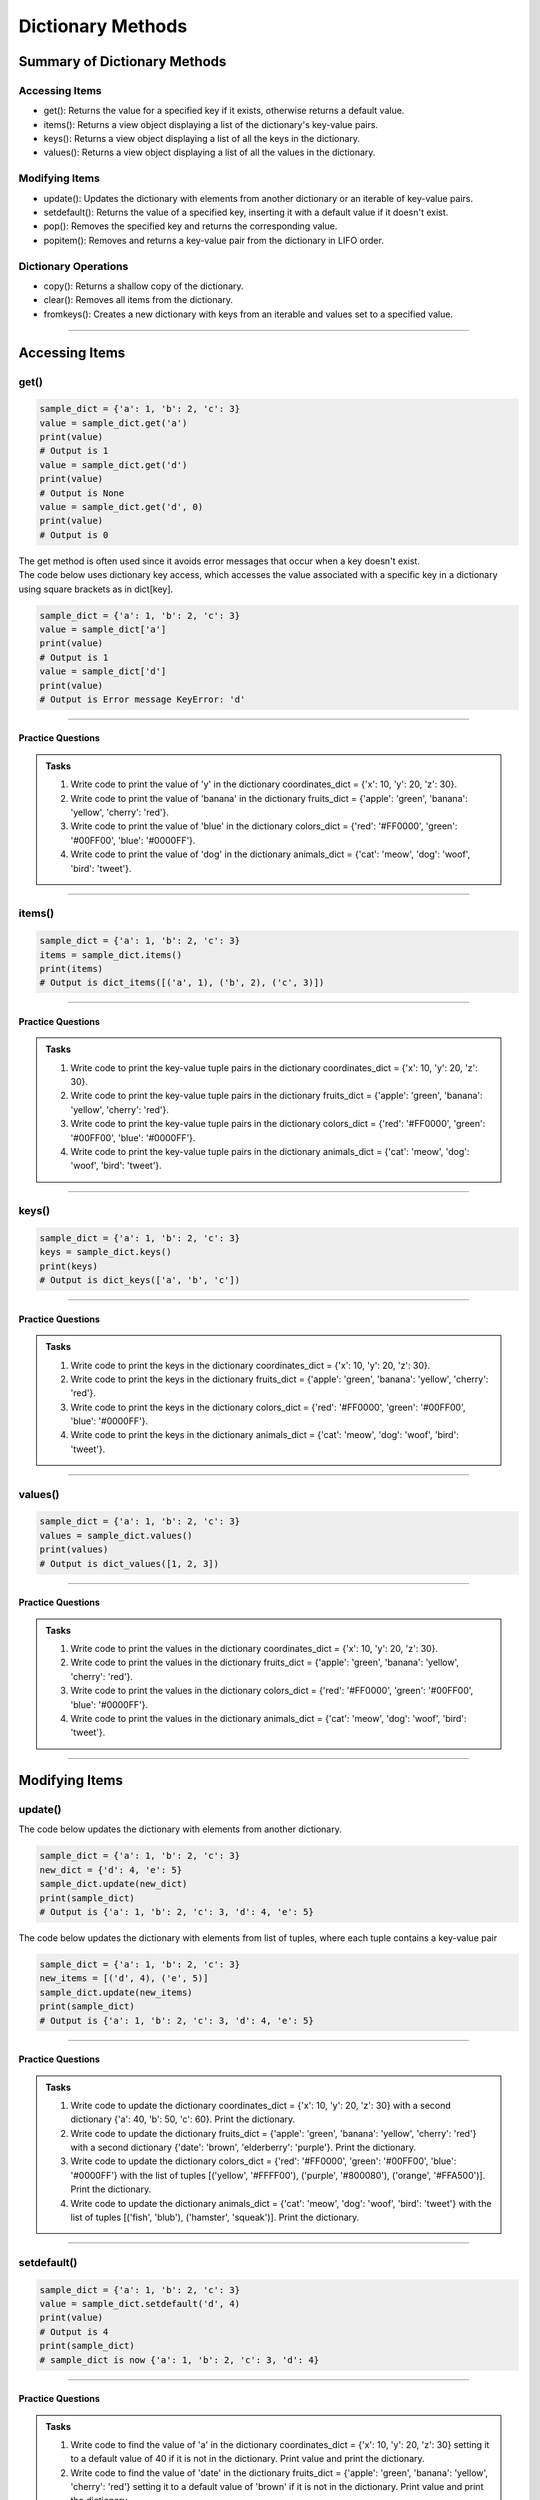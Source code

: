 ===============================
Dictionary Methods
===============================

Summary of Dictionary Methods
--------------------------------

Accessing Items
~~~~~~~~~~~~~~~~~~~~~~~~~~

.. role:: blue

- :blue:`get()`: Returns the value for a specified key if it exists, otherwise returns a default value.
- :blue:`items()`: Returns a view object displaying a list of the dictionary's key-value pairs.
- :blue:`keys()`: Returns a view object displaying a list of all the keys in the dictionary.
- :blue:`values()`: Returns a view object displaying a list of all the values in the dictionary.

Modifying Items
~~~~~~~~~~~~~~~~~~~~~~~~~~

- :blue:`update()`: Updates the dictionary with elements from another dictionary or an iterable of key-value pairs.
- :blue:`setdefault()`: Returns the value of a specified key, inserting it with a default value if it doesn't exist.
- :blue:`pop()`: Removes the specified key and returns the corresponding value.
- :blue:`popitem()`: Removes and returns a key-value pair from the dictionary in LIFO order.

Dictionary Operations
~~~~~~~~~~~~~~~~~~~~~~~~~~

- :blue:`copy()`: Returns a shallow copy of the dictionary.
- :blue:`clear()`: Removes all items from the dictionary.
- :blue:`fromkeys()`: Creates a new dictionary with keys from an iterable and values set to a specified value.

----

Accessing Items
---------------

get()
~~~~~~~~~~~~~

.. py:method:: dict.get(key, default=None)

    Returns the value for the specified key if the key is in the dictionary, otherwise returns the default value.

.. code-block:: python

    sample_dict = {'a': 1, 'b': 2, 'c': 3}
    value = sample_dict.get('a')
    print(value)
    # Output is 1
    value = sample_dict.get('d')
    print(value)
    # Output is None
    value = sample_dict.get('d', 0)
    print(value)
    # Output is 0

| The get method is often used since it avoids error messages that occur when a key doesn't exist.
| The code below uses dictionary key access, which accesses the value associated with a specific key in a dictionary using square brackets as in dict[key].

.. code-block:: python

    sample_dict = {'a': 1, 'b': 2, 'c': 3}
    value = sample_dict['a']
    print(value)
    # Output is 1
    value = sample_dict['d']
    print(value)
    # Output is Error message KeyError: 'd'

----

Practice Questions
^^^^^^^^^^^^^^^^^^^^^^^^^^^

.. admonition:: Tasks

    #. Write code to print the value of 'y' in the dictionary coordinates_dict = {'x': 10, 'y': 20, 'z': 30}.
    #. Write code to print the value of 'banana' in the dictionary fruits_dict = {'apple': 'green', 'banana': 'yellow', 'cherry': 'red'}.
    #. Write code to print the value of 'blue' in the dictionary colors_dict = {'red': '#FF0000', 'green': '#00FF00', 'blue': '#0000FF'}.
    #. Write code to print the value of 'dog' in the dictionary animals_dict = {'cat': 'meow', 'dog': 'woof', 'bird': 'tweet'}.

    .. dropdown::
        :icon: codescan
        :color: primary
        :class-container: sd-dropdown-container

        .. tab-set::

            .. tab-item:: Q1

                Write code to print the value of 'y' in the dictionary coordinates_dict = {'x': 10, 'y': 20, 'z': 30}.

                .. code-block:: python

                    coordinates_dict = {'x': 10, 'y': 20, 'z': 30}
                    value = coordinates_dict.get('y')
                    print(value)
                    # Output is 20

            .. tab-item:: Q2

                Write code to print the value of 'banana' in the dictionary fruits_dict = {'apple': 'green', 'banana': 'yellow', 'cherry': 'red'}.

                .. code-block:: python

                    fruits_dict = {'apple': 'green', 'banana': 'yellow', 'cherry': 'red'}
                    value = fruits_dict.get('banana')
                    print(value)
                    # Output is 'yellow'

            .. tab-item:: Q3

                Write code to print the value of 'blue' in the dictionary colors_dict = {'red': '#FF0000', 'green': '#00FF00', 'blue': '#0000FF'}.

                .. code-block:: python

                    colors_dict = {'red': '#FF0000', 'green': '#00FF00', 'blue': '#0000FF'}
                    value = colors_dict.get('blue')
                    print(value)
                    # Output is '#0000FF'


            .. tab-item:: Q4

                Write code to print the value of 'dog' in the dictionary animals_dict = {'cat': 'meow', 'dog': 'woof', 'bird': 'tweet'}.

                .. code-block:: python

                    animals_dict = {'cat': 'meow', 'dog': 'woof', 'bird': 'tweet'}
                    value = animals_dict.get('dog')
                    print(value)
                    # Output is 'woof'

----

items()
~~~~~~~~~~~~~

.. py:method:: dict.items()

    Returns a view object that displays a list of dictionary's key-value tuple pairs.

.. code-block:: python

    sample_dict = {'a': 1, 'b': 2, 'c': 3}
    items = sample_dict.items()
    print(items)
    # Output is dict_items([('a', 1), ('b', 2), ('c', 3)])

----

Practice Questions
^^^^^^^^^^^^^^^^^^^^^^^^^^^

.. admonition:: Tasks

    #. Write code to print the key-value tuple pairs in the dictionary coordinates_dict = {'x': 10, 'y': 20, 'z': 30}.
    #. Write code to print the key-value tuple pairs in the dictionary fruits_dict = {'apple': 'green', 'banana': 'yellow', 'cherry': 'red'}.
    #. Write code to print the key-value tuple pairs in the dictionary colors_dict = {'red': '#FF0000', 'green': '#00FF00', 'blue': '#0000FF'}.
    #. Write code to print the key-value tuple pairs in the dictionary animals_dict = {'cat': 'meow', 'dog': 'woof', 'bird': 'tweet'}.

    .. dropdown::
        :icon: codescan
        :color: primary
        :class-container: sd-dropdown-container

        .. tab-set::

            .. tab-item:: Q1

                Write code to print the key-value tuple pairs in the dictionary coordinates_dict = {'x': 10, 'y': 20, 'z': 30}.

                .. code-block:: python

                    coordinates_dict = {'x': 10, 'y': 20, 'z': 30}
                    coordinates_items = coordinates_dict.items()
                    print(coordinates_items)
                    # Output is dict_items([('x', 10), ('y', 20), ('z', 30)])

            .. tab-item:: Q2

                Write code to print the key-value tuple pairs in the dictionary fruits_dict = {'apple': 'green', 'banana': 'yellow', 'cherry': 'red'}.

                .. code-block:: python

                    fruits_dict = {'apple': 'green', 'banana': 'yellow', 'cherry': 'red'}
                    fruits_items = fruits_dict.items()
                    print(fruits_items)
                    # Output is dict_items([('apple', green), ('banana', yellow), ('cherry', red)])


            .. tab-item:: Q3

                Write code to print the key-value tuple pairs in the dictionary colors_dict = {'red': '#FF0000', 'green': '#00FF00', 'blue': '#0000FF'}.

                .. code-block:: python

                    colors_dict = {'red': '#FF0000', 'green': '#00FF00', 'blue': '#0000FF'}
                    colors_items = colors_dict.items()
                    print(colors_items)
                    # Output is dict_items([('red', '#FF0000'), ('green', '#00FF00'), ('blue', '#0000FF')])


            .. tab-item:: Q4

                Write code to print the key-value tuple pairs in the dictionary animals_dict = {'cat': 'meow', 'dog': 'woof', 'bird': 'tweet'}.

                .. code-block:: python

                    animals_dict = {'cat': 'meow', 'dog': 'woof', 'bird': 'tweet'}
                    animals_items = animals_dict.items()
                    print(animals_items)
                    # Output is dict_items([('cat', 'meow'), ('dog', 'woof'), ('bird', 'tweet')])

----

keys()
~~~~~~~~~~~~~

.. py:method:: dict.keys()

    Returns a view object that displays a list of all the keys in the dictionary.

.. code-block:: python

    sample_dict = {'a': 1, 'b': 2, 'c': 3}
    keys = sample_dict.keys()
    print(keys)
    # Output is dict_keys(['a', 'b', 'c'])

----

Practice Questions
^^^^^^^^^^^^^^^^^^^^^^^^^^^

.. admonition:: Tasks

    #. Write code to print the keys in the dictionary coordinates_dict = {'x': 10, 'y': 20, 'z': 30}.
    #. Write code to print the keys in the dictionary fruits_dict = {'apple': 'green', 'banana': 'yellow', 'cherry': 'red'}.
    #. Write code to print the keys in the dictionary colors_dict = {'red': '#FF0000', 'green': '#00FF00', 'blue': '#0000FF'}.
    #. Write code to print the keys in the dictionary animals_dict = {'cat': 'meow', 'dog': 'woof', 'bird': 'tweet'}.

    .. dropdown::
        :icon: codescan
        :color: primary
        :class-container: sd-dropdown-container

        .. tab-set::

            .. tab-item:: Q1

                Write code to print the keys in the dictionary coordinates_dict = {'x': 10, 'y': 20, 'z': 30}.

                .. code-block:: python

                    coordinates_dict = {'x': 10, 'y': 20, 'z': 30}
                    coordinates_keys = coordinates_dict.keys()
                    print(coordinates_keys)
                    # Output is dict_keys(['x', 'y', 'z'])

            .. tab-item:: Q2

                Write code to print the keys in the dictionary fruits_dict = {'apple': 'green', 'banana': 'yellow', 'cherry': 'red'}.

                .. code-block:: python

                    fruits_dict = {'apple': 'green', 'banana': 'yellow', 'cherry': 'red'}
                    fruits_keys = fruits_dict.keys()
                    print(fruits_keys)
                    # Output is dict_keys(['apple', 'banana', 'cherry'])

            .. tab-item:: Q3

                Write code to print the keys in the dictionary colors_dict = {'red': '#FF0000', 'green': '#00FF00', 'blue': '#0000FF'}.

                .. code-block:: python

                    colors_dict = {'red': '#FF0000', 'green': '#00FF00', 'blue': '#0000FF'}
                    colors_keys = colors_dict.keys()
                    print(colors_keys)
                    # Output is dict_keys(['red', 'green', 'blue'])

            .. tab-item:: Q4

                Write code to print the keys in the dictionary animals_dict = {'cat': 'meow', 'dog': 'woof', 'bird': 'tweet'}.

                .. code-block:: python

                    animals_dict = {'cat': 'meow', 'dog': 'woof', 'bird': 'tweet'}
                    animals_keys = animals_dict.keys()
                    print(animals_keys)
                    # Output is dict_keys(['cat', 'dog', 'bird'])

----

values()
~~~~~~~~~~~~~

.. py:method:: dict.values()

    Returns a view object that displays a list of all the values in the dictionary.

.. code-block:: python

    sample_dict = {'a': 1, 'b': 2, 'c': 3}
    values = sample_dict.values()
    print(values)
    # Output is dict_values([1, 2, 3])

----

Practice Questions
^^^^^^^^^^^^^^^^^^^^^^^^^^^

.. admonition:: Tasks

    #. Write code to print the values in the dictionary coordinates_dict = {'x': 10, 'y': 20, 'z': 30}.
    #. Write code to print the values in the dictionary fruits_dict = {'apple': 'green', 'banana': 'yellow', 'cherry': 'red'}.
    #. Write code to print the values in the dictionary colors_dict = {'red': '#FF0000', 'green': '#00FF00', 'blue': '#0000FF'}.
    #. Write code to print the values in the dictionary animals_dict = {'cat': 'meow', 'dog': 'woof', 'bird': 'tweet'}.

    .. dropdown::
        :icon: codescan
        :color: primary
        :class-container: sd-dropdown-container

        .. tab-set::

            .. tab-item:: Q1

                Write code to print the values in the dictionary coordinates_dict = {'x': 10, 'y': 20, 'z': 30}.

                .. code-block:: python

                    coordinates_dict = {'x': 10, 'y': 20, 'z': 30}
                    coordinates_values = coordinates_dict.values()
                    print(coordinates_values)
                    # Output is dict_values([10, 20, 30])

            .. tab-item:: Q2

                Write code to print the values in the dictionary fruits_dict = {'apple': 'green', 'banana': 'yellow', 'cherry': 'red'}.

                .. code-block:: python

                    fruits_dict = {'apple': 'green', 'banana': 'yellow', 'cherry': 'red'}
                    fruits_values = fruits_dict.values()
                    print(fruits_values)
                    # Output is dict_values(['green', 'yellow', 'red'])

            .. tab-item:: Q3

                Write code to print the values in the dictionary colors_dict = {'red': '#FF0000', 'green': '#00FF00', 'blue': '#0000FF'}.

                .. code-block:: python

                    colors_dict = {'red': '#FF0000', 'green': '#00FF00', 'blue': '#0000FF'}
                    colors_values = colors_dict.values()
                    print(colors_values)
                    # Output is dict_values(['#FF0000', '#00FF00', '#0000FF'])

            .. tab-item:: Q4

                Write code to print the values in the dictionary animals_dict = {'cat': 'meow', 'dog': 'woof', 'bird': 'tweet'}.

                .. code-block:: python

                    animals_dict = {'cat': 'meow', 'dog': 'woof', 'bird': 'tweet'}
                    animals_values = animals_dict.values()
                    print(animals_values)
                    # Output is dict_values(['meow', 'woof', 'tweet'])

----

Modifying Items
---------------

update()
~~~~~~~~~~~~~

.. py:method:: dict.update([other])

    Updates the dictionary with elements from another dictionary object or from an iterable of key-value pairs.

| The code below updates the dictionary with elements from another dictionary.

.. code-block:: python

    sample_dict = {'a': 1, 'b': 2, 'c': 3}
    new_dict = {'d': 4, 'e': 5}
    sample_dict.update(new_dict)
    print(sample_dict)
    # Output is {'a': 1, 'b': 2, 'c': 3, 'd': 4, 'e': 5}

| The code below updates the dictionary with elements from list of tuples, where each tuple contains a key-value pair

.. code-block:: python

    sample_dict = {'a': 1, 'b': 2, 'c': 3}
    new_items = [('d', 4), ('e', 5)]
    sample_dict.update(new_items)
    print(sample_dict)
    # Output is {'a': 1, 'b': 2, 'c': 3, 'd': 4, 'e': 5}

----

Practice Questions
^^^^^^^^^^^^^^^^^^^^^^^^^^^

.. admonition:: Tasks

    #. Write code to update the dictionary coordinates_dict = {'x': 10, 'y': 20, 'z': 30} with a second dictionary {'a': 40, 'b': 50, 'c': 60}. Print the dictionary.
    #. Write code to update the dictionary fruits_dict = {'apple': 'green', 'banana': 'yellow', 'cherry': 'red'} with a second dictionary {'date': 'brown', 'elderberry': 'purple'}. Print the dictionary.
    #. Write code to update the dictionary colors_dict = {'red': '#FF0000', 'green': '#00FF00', 'blue': '#0000FF'} with the list of tuples [('yellow', '#FFFF00'), ('purple', '#800080'), ('orange', '#FFA500')]. Print the dictionary.
    #. Write code to update the dictionary animals_dict = {'cat': 'meow', 'dog': 'woof', 'bird': 'tweet'} with the list of tuples [('fish', 'blub'), ('hamster', 'squeak')]. Print the dictionary.

    .. dropdown::
        :icon: codescan
        :color: primary
        :class-container: sd-dropdown-container

        .. tab-set::

            .. tab-item:: Q1

                Write code to update the dictionary coordinates_dict = {'x': 10, 'y': 20, 'z': 30} with a second dictionary {'a': 40, 'b': 50, 'c': 60}. Print the dictionary.

                .. code-block:: python

                    coordinates_dict = {'x': 10, 'y': 20, 'z': 30}
                    new_dict = {'a': 40, 'b': 50, 'c': 60}
                    coordinates_dict.update(new_dict)
                    print(coordinates_dict)
                    # Output is {'x': 10, 'y': 20, 'z': 30, 'a': 40, 'b': 50, 'c': 60}

            .. tab-item:: Q2

                Write code to update the dictionary fruits_dict = {'apple': 'green', 'banana': 'yellow', 'cherry': 'red'} with a second dictionary {'date': 'brown', 'elderberry': 'purple'}. Print the dictionary.

                .. code-block:: python

                    fruits_dict = {'apple': 'green', 'banana': 'yellow', 'cherry': 'red'}
                    new_dict = {'date': 'brown', 'elderberry': 'purple'}
                    fruits_dict.update(new_dict)
                    print(fruits_dict)
                    # Output is {'apple': 'green', 'banana': 'yellow', 'cherry': 'red', 'date': 'brown', 'elderberry': 'purple'}

            .. tab-item:: Q3

                Write code to update the dictionary colors_dict = {'red': '#FF0000', 'green': '#00FF00', 'blue': '#0000FF'} with the list of tuples [('yellow', '#FFFF00'), ('purple', '#800080'), ('orange', '#FFA500')]. Print the dictionary.

                .. code-block:: python

                    colors_dict = {'red': '#FF0000', 'green': '#00FF00', 'blue': '#0000FF'}
                    new_items = [('yellow', '#FFFF00'), ('purple', '#800080'), ('orange', '#FFA500')]
                    colors_dict.update(new_items)
                    print(colors_dict)
                    # Output is {'red': '#FF0000', 'green': '#00FF00', 'blue': '#0000FF', 'yellow': '#FFFF00', 'purple': '#800080', 'orange': '#FFA500'}

            .. tab-item:: Q4

                Write code to update the dictionary animals_dict = {'cat': 'meow', 'dog': 'woof', 'bird': 'tweet'} with the list of tuples [('fish', 'blub'), ('hamster', 'squeak')]. Print the dictionary.

                .. code-block:: python

                    animals_dict = {'cat': 'meow', 'dog': 'woof', 'bird': 'tweet'}
                    new_items = [('fish', 4), ('hamster', 5)]
                    animals_dict.update(new_items)
                    print(animals_dict)
                    # Output is {'cat': 'meow', 'dog': 'woof', 'bird': 'tweet', 'fish': 'blub', 'hamster': 'squeak'}

----

setdefault()
~~~~~~~~~~~~~

.. py:method:: dict.setdefault(key, default=None)

    Returns the value of the specified key. If the key does not exist, inserts the key with the specified default value.

.. code-block:: python

    sample_dict = {'a': 1, 'b': 2, 'c': 3}
    value = sample_dict.setdefault('d', 4)
    print(value)
    # Output is 4
    print(sample_dict)
    # sample_dict is now {'a': 1, 'b': 2, 'c': 3, 'd': 4}

----

Practice Questions
^^^^^^^^^^^^^^^^^^^^^^^^^^^

.. admonition:: Tasks

    #. Write code to find the value of 'a' in the dictionary coordinates_dict = {'x': 10, 'y': 20, 'z': 30} setting it to a default value of 40 if it is not in the dictionary. Print value and print the dictionary.
    #. Write code to find the value of 'date' in the dictionary fruits_dict = {'apple': 'green', 'banana': 'yellow', 'cherry': 'red'} setting it to a default value of 'brown' if it is not in the dictionary. Print value and print the dictionary.
    #. Write code to find the value of 'yellow', in the dictionary colors_dict = {'red': '#FF0000', 'green': '#00FF00', 'blue': '#0000FF'} setting it to a default value of '#FFFF00' if it is not in the dictionary. Print value and print the dictionary.
    #. Write code to find the value of 'fish' in the dictionary animals_dict = {'cat': 'meow', 'dog': 'woof', 'bird': 'tweet'} setting it to a default value of 'blub' if it is not in the dictionary. Print value and print the dictionary.

    .. dropdown::
        :icon: codescan
        :color: primary
        :class-container: sd-dropdown-container

        .. tab-set::

            .. tab-item:: Q1

                Write code to find the value of 'a' in the dictionary coordinates_dict = {'x': 10, 'y': 20, 'z': 30} setting it to a default value of 40 if it is not in the dictionary.  Print value and print the dictionary.

                .. code-block:: python

                    coordinates_dict = {'x': 10, 'y': 20, 'z': 30}
                    value = coordinates_dict.setdefault('a', 40)
                    print(value)
                    # Output is 40
                    print(coordinates_dict)
                    # coordinates_dict is now {'x': 10, 'y': 20, 'z': 30, 'a': 40}

            .. tab-item:: Q2

                Write code to find the value of 'date' in the dictionary fruits_dict = {'apple': 'green', 'banana': 'yellow', 'cherry': 'red'} setting it to a default value of 'brown' if it is not in the dictionary. Print value and print the dictionary.

                .. code-block:: python

                    fruits_dict = {'apple': 'green', 'banana': 'yellow', 'cherry': 'red'}
                    value = fruits_dict.setdefault('date', 'brown')
                    print(value)
                    # Output is 'brown'
                    print(fruits_dict)
                    # fruits_dict is now {'apple': 'green', 'banana': 'yellow', 'cherry': 'red', 'date': 'brown'}

            .. tab-item:: Q3

                Write code to find the value of 'yellow', in the dictionary colors_dict = {'red': '#FF0000', 'green': '#00FF00', 'blue': '#0000FF'} setting it to a default value of '#FFFF00' if it is not in the dictionary. Print value and print the dictionary.

                .. code-block:: python

                    colors_dict = {'red': '#FF0000', 'green': '#00FF00', 'blue': '#0000FF'}
                    value = colors_dict.setdefault('yellow', '#FFFF00')
                    print(value)
                    # Output is '#FFFF00'
                    print(colors_dict)
                    # colors_dict is now {'red': '#FF0000', 'green': '#00FF00', 'blue': '#0000FF', 'yellow': '#FFFF00'}

            .. tab-item:: Q4

                Write code to find the value of 'fish' in the dictionary animals_dict = {'cat': 'meow', 'dog': 'woof', 'bird': 'tweet'} setting it to a default value of 'blub' if it is not in the dictionary. Print value and print the dictionary.

                .. code-block:: python

                    animals_dict = {'cat': 'meow', 'dog': 'woof', 'bird': 'tweet'}
                    value = animals_dict.setdefault('fish', 'blub')
                    print(value)
                    # Output is 'blub'
                    print(animals_dict)
                    # animals_dict is now {'cat': 'meow', 'dog': 'woof', 'bird': 'tweet', 'fish': 'blub'}

----

pop()
~~~~~~~~~~~~~

.. py:method:: dict.pop(key, default=None)

    Removes the specified key and returns the corresponding value. If the key is not found, the default value is returned if provided, otherwise a KeyError is raised.

.. code-block:: python

    sample_dict = {'a': 1, 'b': 2, 'c': 3}
    value = sample_dict.pop('a')
    print(value)
    # Output is 1
    print(sample_dict)
    # sample_dict is now {'b': 2, 'c': 3}

----

Practice Questions
^^^^^^^^^^^^^^^^^^^^^^^^^^^

.. admonition:: Tasks

    #. Write code to find the value of 'y' in the dictionary coordinates_dict = {'x': 10, 'y': 20, 'z': 30}.
    #. Write code to find the value of 'banana' in the dictionary fruits_dict = {'apple': 'green', 'banana': 'yellow', 'cherry': 'red'}.
    #. Write code to find the value of 'blue' in the dictionary colors_dict = {'red': '#FF0000', 'green': '#00FF00', 'blue': '#0000FF'}.
    #. Write code to find the value of 'dog' in the dictionary animals_dict = {'cat': 'meow', 'dog': 'woof', 'bird': 'tweet'}.

    .. dropdown::
        :icon: codescan
        :color: primary
        :class-container: sd-dropdown-container

        .. tab-set::

            .. tab-item:: Q1

                Write code to find the value of 'y' in the dictionary coordinates_dict = {'x': 10, 'y': 20, 'z': 30}.

                .. code-block:: python

                    coordinates_dict = {'x': 10, 'y': 20, 'z': 30}
                    value = coordinates_dict.get('y')
                    # Output is 20

            .. tab-item:: Q2

                Write code to find the value of 'banana' in the dictionary fruits_dict = {'apple': 'green', 'banana': 'yellow', 'cherry': 'red'}.

                .. code-block:: python

                    fruits_dict = {'apple': 'green', 'banana': 'yellow', 'cherry': 'red'}
                    value = fruits_dict.get('banana')
                    # Output is 10

            .. tab-item:: Q3

                Write code to find the value of 'blue' in the dictionary colors_dict = {'red': '#FF0000', 'green': '#00FF00', 'blue': '#0000FF'}.

                .. code-block:: python

                    colors_dict = {'red': '#FF0000', 'green': '#00FF00', 'blue': '#0000FF'}
                    value = colors_dict.get('blue')
                    # Output is 300

            .. tab-item:: Q4

                Write code to find the value of 'dog' in the dictionary animals_dict = {'cat': 'meow', 'dog': 'woof', 'bird': 'tweet'}.

                .. code-block:: python

                    animals_dict = {'cat': 'meow', 'dog': 'woof', 'bird': 'tweet'}
                    value = animals_dict.get('dog')
                    # Output is 2

----

popitem()
~~~~~~~~~~~~~

.. py:method:: dict.popitem()

    Removes and returns a key-value pair from the dictionary. Pairs are returned in LIFO (last-in, first-out) order.

.. code-block:: python

    sample_dict = {'a': 1, 'b': 2, 'c': 3}
    item = sample_dict.popitem()
    # Output is ('c', 3)
    # sample_dict is now {'a': 1, 'b': 2}

----

Practice Questions
^^^^^^^^^^^^^^^^^^^^^^^^^^^

.. admonition:: Tasks

    #. Write code to find the value of 'y' in the dictionary coordinates_dict = {'x': 10, 'y': 20, 'z': 30}.
    #. Write code to find the value of 'banana' in the dictionary fruits_dict = {'apple': 'green', 'banana': 'yellow', 'cherry': 'red'}.
    #. Write code to find the value of 'blue' in the dictionary colors_dict = {'red': '#FF0000', 'green': '#00FF00', 'blue': '#0000FF'}.
    #. Write code to find the value of 'dog' in the dictionary animals_dict = {'cat': 'meow', 'dog': 'woof', 'bird': 'tweet'}.

    .. dropdown::
        :icon: codescan
        :color: primary
        :class-container: sd-dropdown-container

        .. tab-set::

            .. tab-item:: Q1

                Write code to find the value of 'y' in the dictionary coordinates_dict = {'x': 10, 'y': 20, 'z': 30}.

                .. code-block:: python

                    coordinates_dict = {'x': 10, 'y': 20, 'z': 30}
                    value = coordinates_dict.get('y')
                    # Output is 20

            .. tab-item:: Q2

                Write code to find the value of 'banana' in the dictionary fruits_dict = {'apple': 'green', 'banana': 'yellow', 'cherry': 'red'}.

                .. code-block:: python

                    fruits_dict = {'apple': 'green', 'banana': 'yellow', 'cherry': 'red'}
                    value = fruits_dict.get('banana')
                    # Output is 10

            .. tab-item:: Q3

                Write code to find the value of 'blue' in the dictionary colors_dict = {'red': '#FF0000', 'green': '#00FF00', 'blue': '#0000FF'}.

                .. code-block:: python

                    colors_dict = {'red': '#FF0000', 'green': '#00FF00', 'blue': '#0000FF'}
                    value = colors_dict.get('blue')
                    # Output is 300

            .. tab-item:: Q4

                Write code to find the value of 'dog' in the dictionary animals_dict = {'cat': 'meow', 'dog': 'woof', 'bird': 'tweet'}.

                .. code-block:: python

                    animals_dict = {'cat': 'meow', 'dog': 'woof', 'bird': 'tweet'}
                    value = animals_dict.get('dog')
                    # Output is 2

----

Dictionary Operations
---------------------

copy()
~~~~~~~~~~~~~

.. py:method:: dict.copy()

    Returns a shallow copy of the dictionary.

.. code-block:: python

    sample_dict = {'a': 1, 'b': 2, 'c': 3}
    new_dict = sample_dict.copy()
    # Output is {'a': 1, 'b': 2, 'c': 3}

----

clear()
~~~~~~~~~~~~~

.. py:method:: dict.clear()

    Removes all items from the dictionary.

.. code-block:: python

    sample_dict = {'a': 1, 'b': 2, 'c': 3}
    sample_dict.clear()
    # Output is {}

----

fromkeys()
~~~~~~~~~~~~~

.. py:method:: dict.fromkeys(iterable, value=None)

    Creates a new dictionary with keys from the given iterable and values set to the specified value.

.. code-block:: python

    keys = ('a', 'b', 'c')
    value = 0
    new_dict = dict.fromkeys(keys, value)
    # Output is {'a': 0, 'b': 0, 'c': 0}

----

Practice Questions
^^^^^^^^^^^^^^^^^^^^^^^^^^^

.. admonition:: Tasks

    #. Write code to find the value of 'y' in the dictionary coordinates_dict = {'x': 10, 'y': 20, 'z': 30}.
    #. Write code to find the value of 'banana' in the dictionary fruits_dict = {'apple': 'green', 'banana': 'yellow', 'cherry': 'red'}.
    #. Write code to find the value of 'blue' in the dictionary colors_dict = {'red': '#FF0000', 'green': '#00FF00', 'blue': '#0000FF'}.
    #. Write code to find the value of 'dog' in the dictionary animals_dict = {'cat': 'meow', 'dog': 'woof', 'bird': 'tweet'}.

    .. dropdown::
        :icon: codescan
        :color: primary
        :class-container: sd-dropdown-container

        .. tab-set::

            .. tab-item:: Q1

                Write code to find the value of 'y' in the dictionary coordinates_dict = {'x': 10, 'y': 20, 'z': 30}.

                .. code-block:: python

                    coordinates_dict = {'x': 10, 'y': 20, 'z': 30}
                    value = coordinates_dict.get('y')
                    # Output is 20

            .. tab-item:: Q2

                Write code to find the value of 'banana' in the dictionary fruits_dict = {'apple': 'green', 'banana': 'yellow', 'cherry': 'red'}.

                .. code-block:: python

                    fruits_dict = {'apple': 'green', 'banana': 'yellow', 'cherry': 'red'}
                    value = fruits_dict.get('banana')
                    # Output is 10

            .. tab-item:: Q3

                Write code to find the value of 'blue' in the dictionary colors_dict = {'red': '#FF0000', 'green': '#00FF00', 'blue': '#0000FF'}.

                .. code-block:: python

                    colors_dict = {'red': '#FF0000', 'green': '#00FF00', 'blue': '#0000FF'}
                    value = colors_dict.get('blue')
                    # Output is 300

            .. tab-item:: Q4

                Write code to find the value of 'dog' in the dictionary animals_dict = {'cat': 'meow', 'dog': 'woof', 'bird': 'tweet'}.

                .. code-block:: python

                    animals_dict = {'cat': 'meow', 'dog': 'woof', 'bird': 'tweet'}
                    value = animals_dict.get('dog')
                    # Output is 2


